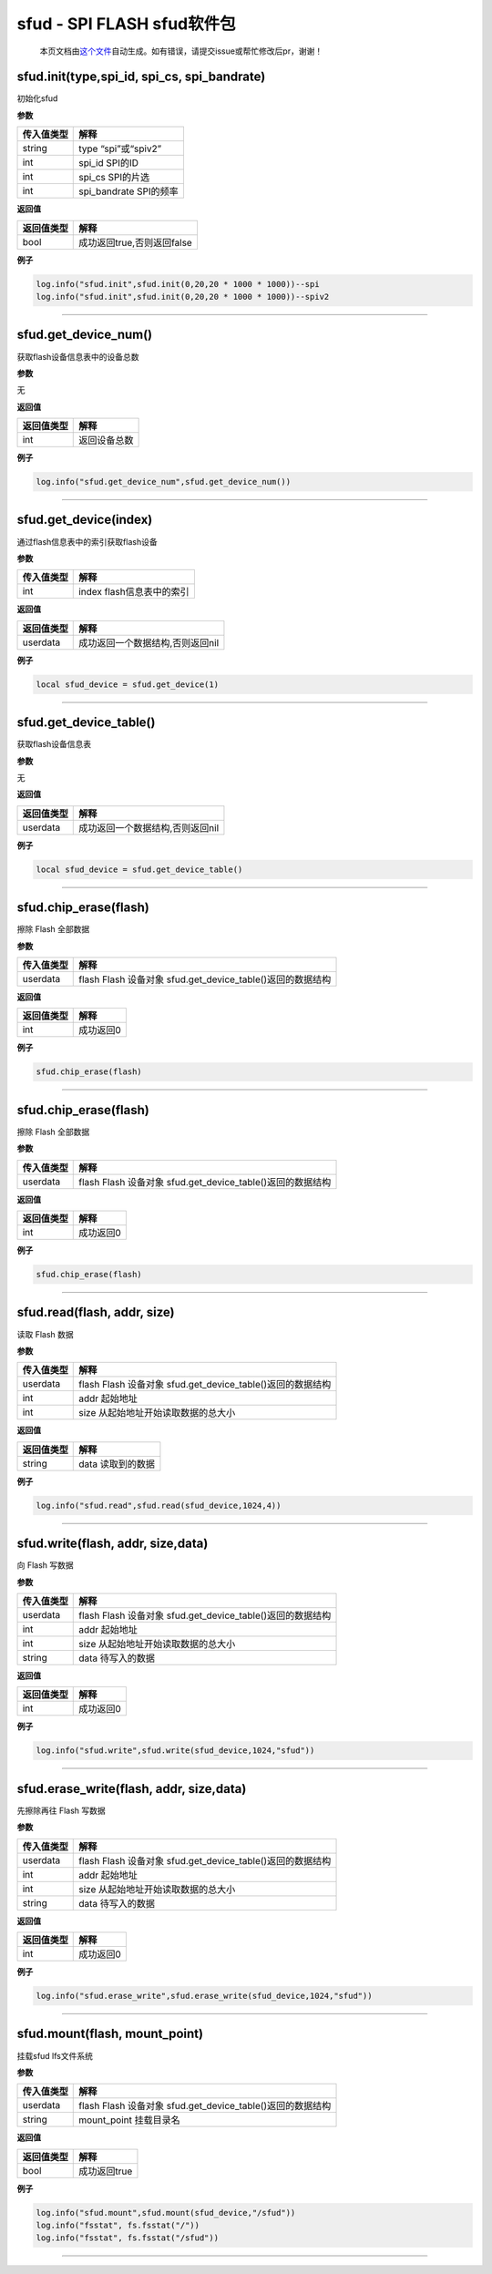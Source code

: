 sfud - SPI FLASH sfud软件包
===========================

   本页文档由\ `这个文件 <https://gitee.com/openLuat/LuatOS/tree/master/luat/../components/sfud/luat_lib_sfud.c>`__\ 自动生成。如有错误，请提交issue或帮忙修改后pr，谢谢！

sfud.init(type,spi_id, spi_cs, spi_bandrate)
--------------------------------------------

初始化sfud

**参数**

========== ======================
传入值类型 解释
========== ======================
string     type “spi”或“spiv2”
int        spi_id SPI的ID
int        spi_cs SPI的片选
int        spi_bandrate SPI的频率
========== ======================

**返回值**

========== ==========================
返回值类型 解释
========== ==========================
bool       成功返回true,否则返回false
========== ==========================

**例子**

.. code:: lua

   log.info("sfud.init",sfud.init(0,20,20 * 1000 * 1000))--spi
   log.info("sfud.init",sfud.init(0,20,20 * 1000 * 1000))--spiv2

--------------

sfud.get_device_num()
---------------------

获取flash设备信息表中的设备总数

**参数**

无

**返回值**

========== ============
返回值类型 解释
========== ============
int        返回设备总数
========== ============

**例子**

.. code:: lua

   log.info("sfud.get_device_num",sfud.get_device_num())

--------------

sfud.get_device(index)
----------------------

通过flash信息表中的索引获取flash设备

**参数**

========== =========================
传入值类型 解释
========== =========================
int        index flash信息表中的索引
========== =========================

**返回值**

========== ================================
返回值类型 解释
========== ================================
userdata   成功返回一个数据结构,否则返回nil
========== ================================

**例子**

.. code:: lua

   local sfud_device = sfud.get_device(1)

--------------

sfud.get_device_table()
-----------------------

获取flash设备信息表

**参数**

无

**返回值**

========== ================================
返回值类型 解释
========== ================================
userdata   成功返回一个数据结构,否则返回nil
========== ================================

**例子**

.. code:: lua

   local sfud_device = sfud.get_device_table()

--------------

sfud.chip_erase(flash)
----------------------

擦除 Flash 全部数据

**参数**

========== ==========================================================
传入值类型 解释
========== ==========================================================
userdata   flash Flash 设备对象 sfud.get_device_table()返回的数据结构
========== ==========================================================

**返回值**

========== =========
返回值类型 解释
========== =========
int        成功返回0
========== =========

**例子**

.. code:: lua

   sfud.chip_erase(flash)

--------------

.. _sfud.chip_eraseflash-1:

sfud.chip_erase(flash)
----------------------

擦除 Flash 全部数据

**参数**

========== ==========================================================
传入值类型 解释
========== ==========================================================
userdata   flash Flash 设备对象 sfud.get_device_table()返回的数据结构
========== ==========================================================

**返回值**

========== =========
返回值类型 解释
========== =========
int        成功返回0
========== =========

**例子**

.. code:: lua

   sfud.chip_erase(flash)

--------------

sfud.read(flash, addr, size)
----------------------------

读取 Flash 数据

**参数**

========== ==========================================================
传入值类型 解释
========== ==========================================================
userdata   flash Flash 设备对象 sfud.get_device_table()返回的数据结构
int        addr 起始地址
int        size 从起始地址开始读取数据的总大小
========== ==========================================================

**返回值**

========== =================
返回值类型 解释
========== =================
string     data 读取到的数据
========== =================

**例子**

.. code:: lua

   log.info("sfud.read",sfud.read(sfud_device,1024,4))

--------------

sfud.write(flash, addr, size,data)
----------------------------------

向 Flash 写数据

**参数**

========== ==========================================================
传入值类型 解释
========== ==========================================================
userdata   flash Flash 设备对象 sfud.get_device_table()返回的数据结构
int        addr 起始地址
int        size 从起始地址开始读取数据的总大小
string     data 待写入的数据
========== ==========================================================

**返回值**

========== =========
返回值类型 解释
========== =========
int        成功返回0
========== =========

**例子**

.. code:: lua

   log.info("sfud.write",sfud.write(sfud_device,1024,"sfud"))

--------------

sfud.erase_write(flash, addr, size,data)
----------------------------------------

先擦除再往 Flash 写数据

**参数**

========== ==========================================================
传入值类型 解释
========== ==========================================================
userdata   flash Flash 设备对象 sfud.get_device_table()返回的数据结构
int        addr 起始地址
int        size 从起始地址开始读取数据的总大小
string     data 待写入的数据
========== ==========================================================

**返回值**

========== =========
返回值类型 解释
========== =========
int        成功返回0
========== =========

**例子**

.. code:: lua

   log.info("sfud.erase_write",sfud.erase_write(sfud_device,1024,"sfud"))

--------------

sfud.mount(flash, mount_point)
------------------------------

挂载sfud lfs文件系统

**参数**

========== ==========================================================
传入值类型 解释
========== ==========================================================
userdata   flash Flash 设备对象 sfud.get_device_table()返回的数据结构
string     mount_point 挂载目录名
========== ==========================================================

**返回值**

========== ============
返回值类型 解释
========== ============
bool       成功返回true
========== ============

**例子**

.. code:: lua

   log.info("sfud.mount",sfud.mount(sfud_device,"/sfud"))
   log.info("fsstat", fs.fsstat("/"))
   log.info("fsstat", fs.fsstat("/sfud"))

--------------
